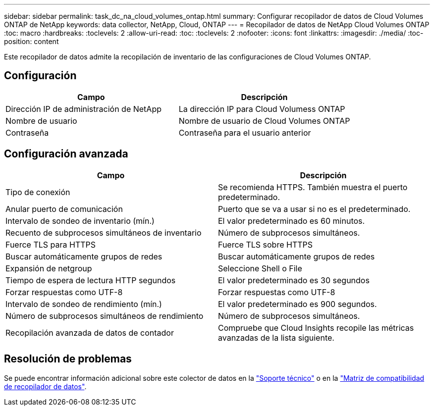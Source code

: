 ---
sidebar: sidebar 
permalink: task_dc_na_cloud_volumes_ontap.html 
summary: Configurar recopilador de datos de Cloud Volumes ONTAP de NetApp 
keywords: data collector, NetApp, Cloud, ONTAP 
---
= Recopilador de datos de NetApp Cloud Volumes ONTAP
:toc: macro
:hardbreaks:
:toclevels: 2
:allow-uri-read: 
:toc: 
:toclevels: 2
:nofooter: 
:icons: font
:linkattrs: 
:imagesdir: ./media/
:toc-position: content


[role="lead"]
Este recopilador de datos admite la recopilación de inventario de las configuraciones de Cloud Volumes ONTAP.



== Configuración

[cols="2*"]
|===
| Campo | Descripción 


| Dirección IP de administración de NetApp | La dirección IP para Cloud Volumess ONTAP 


| Nombre de usuario | Nombre de usuario de Cloud Volumes ONTAP 


| Contraseña | Contraseña para el usuario anterior 
|===


== Configuración avanzada

[cols="2*"]
|===
| Campo | Descripción 


| Tipo de conexión | Se recomienda HTTPS. También muestra el puerto predeterminado. 


| Anular puerto de comunicación | Puerto que se va a usar si no es el predeterminado. 


| Intervalo de sondeo de inventario (mín.) | El valor predeterminado es 60 minutos. 


| Recuento de subprocesos simultáneos de inventario | Número de subprocesos simultáneos. 


| Fuerce TLS para HTTPS | Fuerce TLS sobre HTTPS 


| Buscar automáticamente grupos de redes | Buscar automáticamente grupos de redes 


| Expansión de netgroup | Seleccione Shell o File 


| Tiempo de espera de lectura HTTP segundos | El valor predeterminado es 30 segundos 


| Forzar respuestas como UTF-8 | Forzar respuestas como UTF-8 


| Intervalo de sondeo de rendimiento (mín.) | El valor predeterminado es 900 segundos. 


| Número de subprocesos simultáneos de rendimiento | Número de subprocesos simultáneos. 


| Recopilación avanzada de datos de contador | Compruebe que Cloud Insights recopile las métricas avanzadas de la lista siguiente. 
|===


== Resolución de problemas

Se puede encontrar información adicional sobre este colector de datos en la link:concept_requesting_support.html["Soporte técnico"] o en la link:https://docs.netapp.com/us-en/cloudinsights/CloudInsightsDataCollectorSupportMatrix.pdf["Matriz de compatibilidad de recopilador de datos"].
